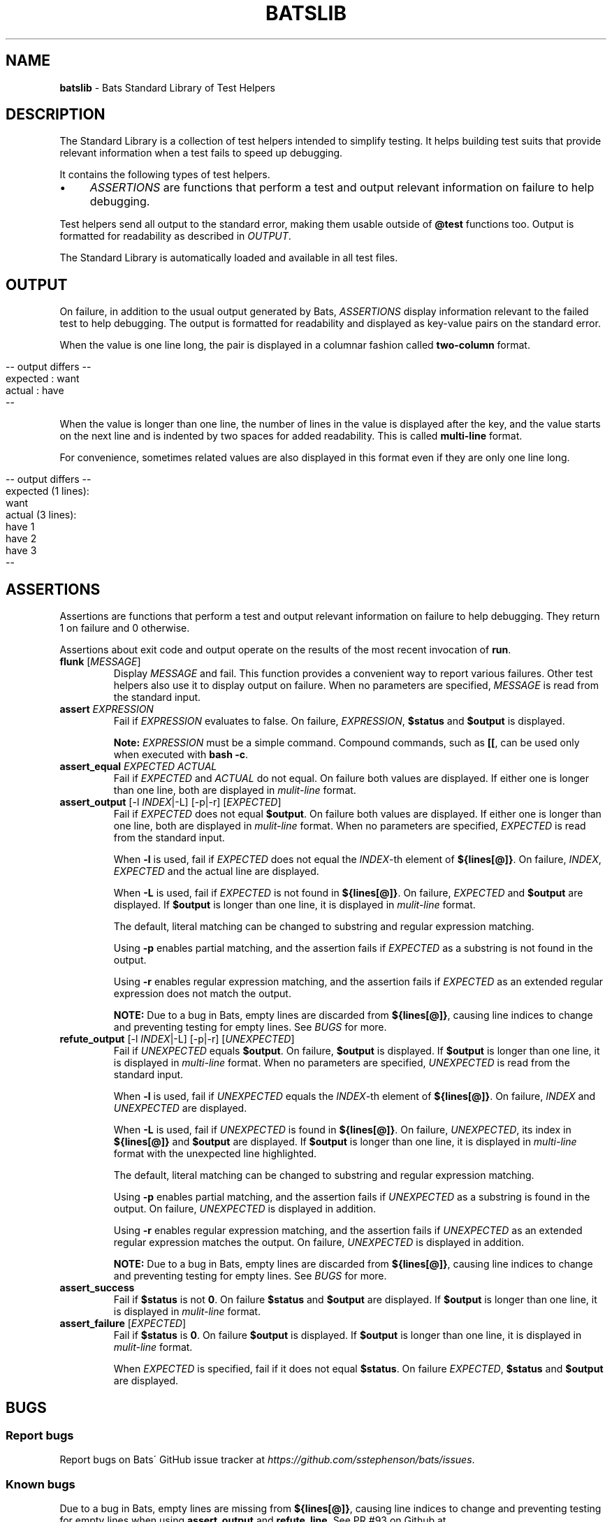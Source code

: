 .\" generated with Ronn/v0.7.3
.\" http://github.com/rtomayko/ronn/tree/0.7.3
.
.TH "BATSLIB" "7" "September 2015" "" ""
.
.SH "NAME"
\fBbatslib\fR \- Bats Standard Library of Test Helpers
.
.SH "DESCRIPTION"
The Standard Library is a collection of test helpers intended to simplify testing\. It helps building test suits that provide relevant information when a test fails to speed up debugging\.
.
.P
It contains the following types of test helpers\.
.
.IP "\(bu" 4
\fIASSERTIONS\fR are functions that perform a test and output relevant information on failure to help debugging\.
.
.IP "" 0
.
.P
Test helpers send all output to the standard error, making them usable outside of \fB@test\fR functions too\. Output is formatted for readability as described in \fIOUTPUT\fR\.
.
.P
The Standard Library is automatically loaded and available in all test files\.
.
.SH "OUTPUT"
On failure, in addition to the usual output generated by Bats, \fIASSERTIONS\fR display information relevant to the failed test to help debugging\. The output is formatted for readability and displayed as key\-value pairs on the standard error\.
.
.P
When the value is one line long, the pair is displayed in a columnar fashion called \fBtwo\-column\fR format\.
.
.IP "" 4
.
.nf

\-\- output differs \-\-
expected : want
actual   : have
\-\-
.
.fi
.
.IP "" 0
.
.P
When the value is longer than one line, the number of lines in the value is displayed after the key, and the value starts on the next line and is indented by two spaces for added readability\. This is called \fBmulti\-line\fR format\.
.
.P
For convenience, sometimes related values are also displayed in this format even if they are only one line long\.
.
.IP "" 4
.
.nf

\-\- output differs \-\-
expected (1 lines):
  want
actual (3 lines):
  have 1
  have 2
  have 3
\-\-
.
.fi
.
.IP "" 0
.
.SH "ASSERTIONS"
Assertions are functions that perform a test and output relevant information on failure to help debugging\. They return 1 on failure and 0 otherwise\.
.
.P
Assertions about exit code and output operate on the results of the most recent invocation of \fBrun\fR\.
.
.TP
\fBflunk\fR [\fIMESSAGE\fR]
Display \fIMESSAGE\fR and fail\. This function provides a convenient way to report various failures\. Other test helpers also use it to display output on failure\. When no parameters are specified, \fIMESSAGE\fR is read from the standard input\.
.
.TP
\fBassert\fR \fIEXPRESSION\fR
Fail if \fIEXPRESSION\fR evaluates to false\. On failure, \fIEXPRESSION\fR, \fB$status\fR and \fB$output\fR is displayed\.
.
.IP
\fBNote:\fR \fIEXPRESSION\fR must be a simple command\. Compound commands, such as \fB[[\fR, can be used only when executed with \fBbash \-c\fR\.
.
.TP
\fBassert_equal\fR \fIEXPECTED\fR \fIACTUAL\fR
Fail if \fIEXPECTED\fR and \fIACTUAL\fR do not equal\. On failure both values are displayed\. If either one is longer than one line, both are displayed in \fImulit\-line\fR format\.
.
.TP
\fBassert_output\fR [\-l \fIINDEX\fR|\-L] [\-p|\-r] [\fIEXPECTED\fR]
Fail if \fIEXPECTED\fR does not equal \fB$output\fR\. On failure both values are displayed\. If either one is longer than one line, both are displayed in \fImulit\-line\fR format\. When no parameters are specified, \fIEXPECTED\fR is read from the standard input\.
.
.IP
When \fB\-l\fR is used, fail if \fIEXPECTED\fR does not equal the \fIINDEX\fR\-th element of \fB${lines[@]}\fR\. On failure, \fIINDEX\fR, \fIEXPECTED\fR and the actual line are displayed\.
.
.IP
When \fB\-L\fR is used, fail if \fIEXPECTED\fR is not found in \fB${lines[@]}\fR\. On failure, \fIEXPECTED\fR and \fB$output\fR are displayed\. If \fB$output\fR is longer than one line, it is displayed in \fImulit\-line\fR format\.
.
.IP
The default, literal matching can be changed to substring and regular expression matching\.
.
.IP
Using \fB\-p\fR enables partial matching, and the assertion fails if \fIEXPECTED\fR as a substring is not found in the output\.
.
.IP
Using \fB\-r\fR enables regular expression matching, and the assertion fails if \fIEXPECTED\fR as an extended regular expression does not match the output\.
.
.IP
\fBNOTE:\fR Due to a bug in Bats, empty lines are discarded from \fB${lines[@]}\fR, causing line indices to change and preventing testing for empty lines\. See \fIBUGS\fR for more\.
.
.TP
\fBrefute_output\fR [\-l \fIINDEX\fR|\-L] [\-p|\-r] [\fIUNEXPECTED\fR]
Fail if \fIUNEXPECTED\fR equals \fB$output\fR\. On failure, \fB$output\fR is displayed\. If \fB$output\fR is longer than one line, it is displayed in \fImulti\-line\fR format\. When no parameters are specified, \fIUNEXPECTED\fR is read from the standard input\.
.
.IP
When \fB\-l\fR is used, fail if \fIUNEXPECTED\fR equals the \fIINDEX\fR\-th element of \fB${lines[@]}\fR\. On failure, \fIINDEX\fR and \fIUNEXPECTED\fR are displayed\.
.
.IP
When \fB\-L\fR is used, fail if \fIUNEXPECTED\fR is found in \fB${lines[@]}\fR\. On failure, \fIUNEXPECTED\fR, its index in \fB${lines[@]}\fR and \fB$output\fR are displayed\. If \fB$output\fR is longer than one line, it is displayed in \fImulti\-line\fR format with the unexpected line highlighted\.
.
.IP
The default, literal matching can be changed to substring and regular expression matching\.
.
.IP
Using \fB\-p\fR enables partial matching, and the assertion fails if \fIUNEXPECTED\fR as a substring is found in the output\. On failure, \fIUNEXPECTED\fR is displayed in addition\.
.
.IP
Using \fB\-r\fR enables regular expression matching, and the assertion fails if \fIUNEXPECTED\fR as an extended regular expression matches the output\. On failure, \fIUNEXPECTED\fR is displayed in addition\.
.
.IP
\fBNOTE:\fR Due to a bug in Bats, empty lines are discarded from \fB${lines[@]}\fR, causing line indices to change and preventing testing for empty lines\. See \fIBUGS\fR for more\.
.
.TP
\fBassert_success\fR
Fail if \fB$status\fR is not \fB0\fR\. On failure \fB$status\fR and \fB$output\fR are displayed\. If \fB$output\fR is longer than one line, it is displayed in \fImulit\-line\fR format\.
.
.TP
\fBassert_failure\fR [\fIEXPECTED\fR]
Fail if \fB$status\fR is \fB0\fR\. On failure \fB$output\fR is displayed\. If \fB$output\fR is longer than one line, it is displayed in \fImulit\-line\fR format\.
.
.IP
When \fIEXPECTED\fR is specified, fail if it does not equal \fB$status\fR\. On failure \fIEXPECTED\fR, \fB$status\fR and \fB$output\fR are displayed\.
.
.SH "BUGS"
.
.SS "Report bugs"
Report bugs on Bats\' GitHub issue tracker at \fIhttps://github\.com/sstephenson/bats/issues\fR\.
.
.SS "Known bugs"
Due to a bug in Bats, empty lines are missing from \fB${lines[@]}\fR, causing line indices to change and preventing testing for empty lines when using \fBassert_output\fR and \fBrefute_line\fR\. See PR #93 on Github at \fIhttps://github\.com/sstephenson/bats/pull/93\fR\.
.
.SH "COPYRIGHT"
TODO(ztombol): Find a suitable license\.
.
.SH "SEE ALSO"
\fBbash\fR(1), \fBbats\fR(1), \fBbats\fR(7), \fBregex(7)\fR
